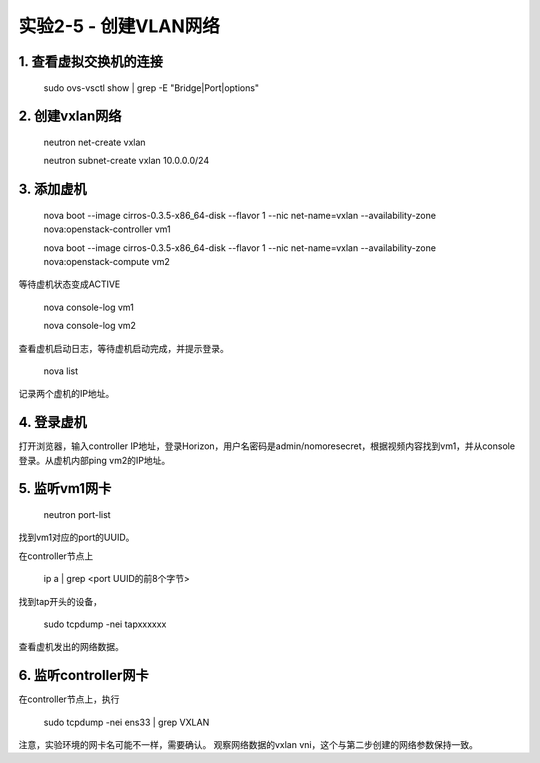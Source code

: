 ====================
实验2-5 - 创建VLAN网络
====================

1. 查看虚拟交换机的连接
==================

    sudo ovs-vsctl show | grep -E "Bridge|Port|options"

2. 创建vxlan网络
==============

    neutron net-create vxlan
    
    neutron subnet-create vxlan 10.0.0.0/24

3. 添加虚机
====

    nova boot --image cirros-0.3.5-x86_64-disk --flavor 1 --nic net-name=vxlan --availability-zone nova:openstack-controller vm1
    
    nova boot --image cirros-0.3.5-x86_64-disk --flavor 1 --nic net-name=vxlan --availability-zone nova:openstack-compute vm2
    
等待虚机状态变成ACTIVE
    
    nova console-log vm1
    
    nova console-log vm2
    
查看虚机启动日志，等待虚机启动完成，并提示登录。

    nova list
    
记录两个虚机的IP地址。
    

4. 登录虚机
====

打开浏览器，输入controller IP地址，登录Horizon，用户名密码是admin/nomoresecret，根据视频内容找到vm1，并从console登录。从虚机内部ping vm2的IP地址。
    
5. 监听vm1网卡
=====

    neutron port-list
    
找到vm1对应的port的UUID。

在controller节点上

    ip a | grep <port UUID的前8个字节>

找到tap开头的设备，

    sudo tcpdump -nei tapxxxxxx
    
查看虚机发出的网络数据。

6. 监听controller网卡
=========

在controller节点上，执行

    sudo tcpdump -nei ens33 | grep VXLAN

注意，实验环境的网卡名可能不一样，需要确认。
观察网络数据的vxlan vni，这个与第二步创建的网络参数保持一致。
    
    
